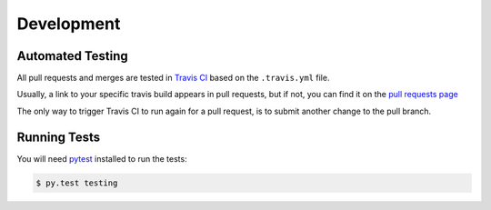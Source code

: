 Development
===========

Automated Testing
-----------------

All pull requests and merges are tested in `Travis CI <https://travis-ci.org/>`_
based on the ``.travis.yml`` file.

Usually, a link to your specific travis build appears in pull requests, but if
not, you can find it on the
`pull requests page <https://travis-ci.org/davehunt/pytest-selenium/pull_requests>`_

The only way to trigger Travis CI to run again for a pull request, is to submit
another change to the pull branch.

Running Tests
-------------

You will need `pytest <http://pytest.org/>`_ installed to run the tests:

.. code-block:: bash

  $ py.test testing
